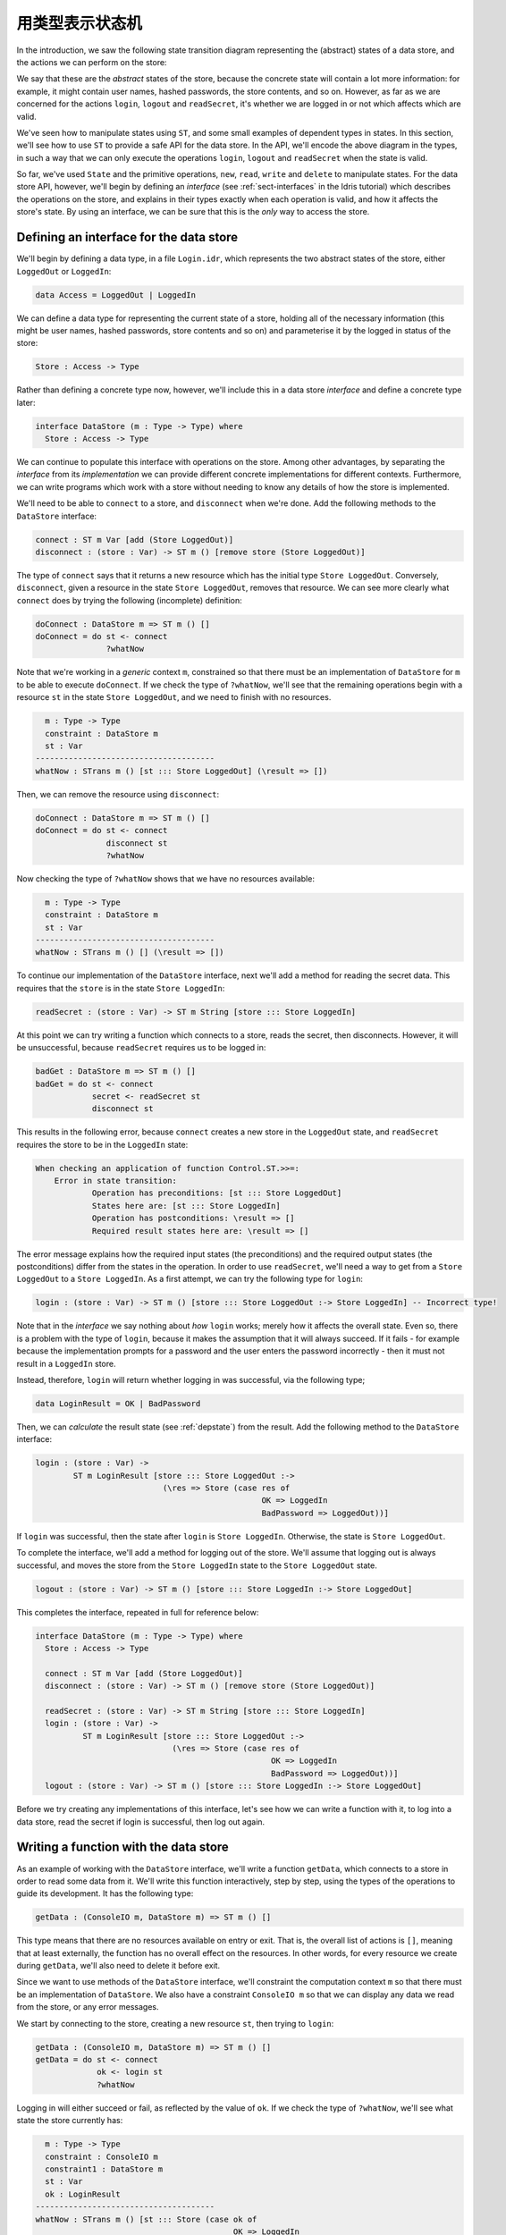 .. _smstypes:

****************
用类型表示状态机
****************

.. ***********************
.. State Machines in Types
.. ***********************

In the introduction, we saw the following state transition diagram representing
the (abstract) states of a data store, and the actions we can perform on the
store:

|login|

We say that these are the *abstract* states of the store, because the concrete
state will contain a lot more information: for example, it might contain
user names, hashed passwords, the store contents, and so on. However, as far
as we are concerned for the actions ``login``, ``logout`` and ``readSecret``,
it's whether we are logged in or not which affects which are valid.

We've seen how to manipulate states using ``ST``, and some small examples
of dependent types in states. In this section, we'll see how to use
``ST`` to provide a safe API for the data store. In the API, we'll encode
the above diagram in the types, in such a way that we can only execute the
operations ``login``, ``logout`` and ``readSecret`` when the state is
valid.

So far, we've used ``State`` and the primitive operations, ``new``, ``read``,
``write`` and ``delete`` to manipulate states. For the data store API,
however, we'll begin by defining an *interface* (see :ref:`sect-interfaces` in
the Idris tutorial) which describes the operations on the store, and explains
in their types exactly when each operation is valid, and how it affects
the store's state. By using an interface, we can be sure that
this is the *only* way to access the store.

Defining an interface for the data store
========================================

We'll begin by defining a data type, in a file ``Login.idr``, which represents
the two abstract states of the store, either ``LoggedOut`` or ``LoggedIn``:

.. code-block:: idris

    data Access = LoggedOut | LoggedIn

We can define a data type for representing the current state of a store,
holding all of the necessary information (this might be user names, hashed
passwords, store contents and so on) and parameterise it by the logged in
status of the store:

.. code-block:: idris

  Store : Access -> Type

Rather than defining a concrete type now, however, we'll include this in
a data store *interface* and define a concrete type later:

.. code-block:: idris

  interface DataStore (m : Type -> Type) where
    Store : Access -> Type

We can continue to populate this interface with operations on the store.  Among
other advantages, by separating the *interface* from its *implementation* we
can provide different concrete implementations for different contexts.
Furthermore, we can write programs which work with a store without needing
to know any details of how the store is implemented.

We'll need to be able to ``connect`` to a store, and ``disconnect`` when
we're done. Add the following methods to the ``DataStore`` interface:

.. code-block:: idris

    connect : ST m Var [add (Store LoggedOut)]
    disconnect : (store : Var) -> ST m () [remove store (Store LoggedOut)]

The type of ``connect`` says that it returns a new resource which has the
initial type ``Store LoggedOut``. Conversely, ``disconnect``, given a
resource in the state ``Store LoggedOut``, removes that resource.
We can see more clearly what ``connect`` does by trying the following
(incomplete) definition:

.. code-block:: idris

  doConnect : DataStore m => ST m () []
  doConnect = do st <- connect
                 ?whatNow

Note that we're working in a *generic* context ``m``, constrained so that
there must be an implementation of ``DataStore`` for ``m`` to be able to
execute ``doConnect``.
If we check the type of ``?whatNow``, we'll see that the remaining
operations begin with a resource ``st`` in the state ``Store LoggedOut``,
and we need to finish with no resources.

.. code-block:: idris

      m : Type -> Type
      constraint : DataStore m
      st : Var
    --------------------------------------
    whatNow : STrans m () [st ::: Store LoggedOut] (\result => [])

Then, we can remove the resource using ``disconnect``:

.. code-block:: idris

  doConnect : DataStore m => ST m () []
  doConnect = do st <- connect
                 disconnect st
                 ?whatNow

Now checking the type of ``?whatNow`` shows that we have no resources
available:

.. code-block:: idris

      m : Type -> Type
      constraint : DataStore m
      st : Var
    --------------------------------------
    whatNow : STrans m () [] (\result => [])

To continue our implementation of the ``DataStore`` interface, next we'll add a
method for reading the secret data. This requires that the ``store`` is in the
state ``Store LoggedIn``:

.. code-block:: idris

    readSecret : (store : Var) -> ST m String [store ::: Store LoggedIn]

At this point we can try writing a function which connects to a store,
reads the secret, then disconnects. However, it will be unsuccessful, because
``readSecret`` requires us to be logged in:

.. code-block:: idris

  badGet : DataStore m => ST m () []
  badGet = do st <- connect
              secret <- readSecret st
              disconnect st

This results in the following error, because ``connect`` creates a new
store in the ``LoggedOut`` state, and ``readSecret`` requires the store
to be in the ``LoggedIn`` state:

.. code-block:: idris

    When checking an application of function Control.ST.>>=:
        Error in state transition:
                Operation has preconditions: [st ::: Store LoggedOut]
                States here are: [st ::: Store LoggedIn]
                Operation has postconditions: \result => []
                Required result states here are: \result => []

The error message explains how the required input states (the preconditions)
and the required output states (the postconditions) differ from the states
in the operation. In order to use ``readSecret``, we'll need a way to get
from a ``Store LoggedOut`` to a ``Store LoggedIn``. As a first attempt,
we can try the following type for ``login``:

.. code-block:: idris

    login : (store : Var) -> ST m () [store ::: Store LoggedOut :-> Store LoggedIn] -- Incorrect type!

Note that in the *interface* we say nothing about *how* ``login`` works;
merely how it affects the overall state. Even so, there is a problem with
the type of ``login``, because it makes the assumption that it will always
succeed. If it fails - for example because the implementation prompts for
a password and the user enters the password incorrectly - then it must not
result in a ``LoggedIn`` store.

Instead, therefore, ``login`` will return whether logging in was successful,
via the following type;

.. code-block:: idris

    data LoginResult = OK | BadPassword

Then, we can *calculate* the result state (see :ref:`depstate`) from the
result. Add the following method to the ``DataStore`` interface:

.. code-block:: idris

    login : (store : Var) ->
            ST m LoginResult [store ::: Store LoggedOut :->
                               (\res => Store (case res of
                                                    OK => LoggedIn
                                                    BadPassword => LoggedOut))]

If ``login`` was successful, then the state after ``login`` is
``Store LoggedIn``. Otherwise, the state is ``Store LoggedOut``.

To complete the interface, we'll add a method for logging out of the store.
We'll assume that logging out is always successful, and moves the store
from the ``Store LoggedIn`` state to the ``Store LoggedOut`` state.

.. code-block:: idris

    logout : (store : Var) -> ST m () [store ::: Store LoggedIn :-> Store LoggedOut]

This completes the interface, repeated in full for reference below:

.. code-block:: idris

  interface DataStore (m : Type -> Type) where
    Store : Access -> Type

    connect : ST m Var [add (Store LoggedOut)]
    disconnect : (store : Var) -> ST m () [remove store (Store LoggedOut)]

    readSecret : (store : Var) -> ST m String [store ::: Store LoggedIn]
    login : (store : Var) ->
            ST m LoginResult [store ::: Store LoggedOut :->
                               (\res => Store (case res of
                                                    OK => LoggedIn
                                                    BadPassword => LoggedOut))]
    logout : (store : Var) -> ST m () [store ::: Store LoggedIn :-> Store LoggedOut]

Before we try creating any implementations of this interface, let's see how
we can write a function with it, to log into a data store, read the secret
if login is successful, then log out again.

Writing a function with the data store
======================================

As an example of working with the ``DataStore`` interface, we'll write a
function ``getData``, which connects to a store in order to read some data from
it. We'll write this function interactively, step by step, using the types of
the operations to guide its development. It has the following type:

.. code-block:: idris

  getData : (ConsoleIO m, DataStore m) => ST m () []

This type means that there are no resources available on entry or exit.
That is, the overall list of actions is ``[]``, meaning that at least
externally, the function has no overall effect on the resources. In other
words, for every resource we create during ``getData``, we'll also need to
delete it before exit.

Since we want to use methods of the ``DataStore`` interface, we'll
constraint the computation context ``m`` so that there must be an
implementation of ``DataStore``. We also have a constraint ``ConsoleIO m``
so that we can display any data we read from the store, or any error
messages.

We start by connecting to the store, creating a new resource ``st``, then
trying to ``login``:

.. code-block:: idris

  getData : (ConsoleIO m, DataStore m) => ST m () []
  getData = do st <- connect
               ok <- login st
               ?whatNow

Logging in will either succeed or fail, as reflected by the value of
``ok``. If we check the type of ``?whatNow``, we'll see what state the
store currently has:

.. code-block:: idris

      m : Type -> Type
      constraint : ConsoleIO m
      constraint1 : DataStore m
      st : Var
      ok : LoginResult
    --------------------------------------
    whatNow : STrans m () [st ::: Store (case ok of
                                              OK => LoggedIn
                                              BadPassword => LoggedOut)]
                          (\result => [])

The current state of ``st`` therefore depends on the value of ``ok``,
meaning that we can make progress by case splitting on ``ok``:

.. code-block:: idris

  getData : (ConsoleIO m, DataStore m) => ST m () []
  getData = do st <- connect
               ok <- login st
               case ok of
                    OK => ?whatNow_1
                    BadPassword => ?whatNow_2

The types of the holes in each branch, ``?whatNow_1`` and ``?whatNow_2``,
show how the state changes depending on whether logging in was successful.
If it succeeded, the store is ``LoggedIn``:

.. code-block:: idris

    --------------------------------------
    whatNow_1 : STrans m () [st ::: Store LoggedIn] (\result => [])

On the other hand, if it failed, the store is ``LoggedOut``:

.. code-block:: idris

    --------------------------------------
    whatNow_2 : STrans m () [st ::: Store LoggedOut] (\result => [])

In ``?whatNow_1``, since we've successfully logged in, we can now read
the secret and display it to the console:

.. code-block:: idris

  getData : (ConsoleIO m, DataStore m) => ST m () []
  getData = do st <- connect
               ok <- login st
               case ok of
                    OK => do secret <- readSecret st
                             putStrLn ("Secret is: " ++ show secret)
                             ?whatNow_1
                    BadPassword => ?whatNow_2

We need to finish the ``OK`` branch with no resources available. We can
do this by logging out of the store then disconnecting:

.. code-block:: idris

  getData : (ConsoleIO m, DataStore m) => ST m () []
  getData = do st <- connect
               ok <- login st
               case ok of
                    OK => do secret <- readSecret st
                             putStrLn ("Secret is: " ++ show secret)
                             logout st
                             disconnect st
                    BadPassword => ?whatNow_2

Note that we *must* ``logout`` of ``st`` before calling ``disconnect``,
because ``disconnect`` requires that the store is in the ``LoggedOut``
state.

Furthermore, we can't simply use ``delete`` to remove the resource, as
we did with the ``State`` examples in the previous section, because
``delete`` only works when the resource has type ``State ty``, for some
type ``ty``. If we try to use ``delete`` instead of ``disconnect``, we'll
see an error message like the following:

.. code-block:: idris

    When checking argument prf to function Control.ST.delete:
            Can't find a value of type
                    InState st (State st) [st ::: Store LoggedOut]

In other words, the type checker can't find a proof that the resource
``st`` has a type of the form ``State st``, because its type is
``Store LoggedOut``. Since ``Store`` is part of the ``DataStore`` interface,
we *can't* yet know the concrete representation of the ``Store``, so we
need to remove the resource via the interface, with ``disconnect``, rather
than directly with ``delete``.

We can complete ``getData`` as follows, using a pattern matching bind
alternative (see the Idris tutorial, :ref:`monadsdo`) rather than a
``case`` statement to catch the possibility of an error with ``login``:

.. code-block:: idris

  getData : (ConsoleIO m, DataStore m) => ST m () []
  getData = do st <- connect
               OK <- login st
                  | BadPassword => do putStrLn "Failure"
                                      disconnect st
               secret <- readSecret st
               putStrLn ("Secret is: " ++ show secret)
               logout st
               disconnect st

We can't yet try this out, however, because we don't have any implementations
of ``DataStore``! If we try to execute it in an ``IO`` context, for example,
we'll get an error saying that there's no implementation of ``DataStore IO``:

.. code::

    *Login> :exec run {m = IO} getData
    When checking an application of function Control.ST.run:
            Can't find implementation for DataStore IO

The final step in implementing a data store which correctly follows the
state transition diagram, therefore, is to provide an implementation
of ``DataStore``.

Implementing the interface
==========================

To execute ``getData`` in ``IO``, we'll need to provide an implementation
of ``DataStore`` which works in the ``IO`` context. We can begin as
follows:

.. code-block:: idris

  implementation DataStore IO where

Then, we can ask Idris to populate the interface with skeleton definitions
for the necessary methods (press ``Ctrl-Alt-A`` in Atom for "add definition"
or the corresponding shortcut for this in the Idris mode in your favourite
editor):

.. code-block:: idris

  implementation DataStore IO where
    Store x = ?DataStore_rhs_1
    connect = ?DataStore_rhs_2
    disconnect store = ?DataStore_rhs_3
    readSecret store = ?DataStore_rhs_4
    login store = ?DataStore_rhs_5
    logout store = ?DataStore_rhs_6

The first decision we'll need to make is how to represent the data store.
We'll keep this simple, and store the data as a single ``String``, using
a hard coded password to gain access. So, we can define ``Store`` as
follows, using a ``String`` to represent the data no matter whether we
are ``LoggedOut`` or ``LoggedIn``:

.. code-block:: idris

    Store x = State String

Now that we've given a concrete type for ``Store``, we can implement operations
for connecting, disconnecting, and accessing the data. And, since we used
``State``, we can use ``new``, ``delete``, ``read`` and ``write`` to
manipulate the store.

Looking at the types of the holes tells us how we need to manipulate the
state. For example, the ``?DataStore_rhs_2`` hole tells us what we need
to do to implement ``connect``. We need to return a new ``Var`` which
represents a resource of type ``State String``:

.. code-block:: idris

    --------------------------------------
    DataStore_rhs_2 : STrans IO Var [] (\result => [result ::: State String])

We can implement this by creating a new variable with some data for the
content of the store (we can use any ``String`` for this) and returning
that variable:

.. code-block:: idris

    connect = do store <- new "Secret Data"
                 pure store

For ``disconnect``, we only need to delete the resource:

.. code-block:: idris

    disconnect store = delete store

For ``readSecret``, we need to read the secret data and return the
``String``. Since we now know the concrete representation of the data is
a ``State String``, we can use ``read`` to access the data directly:

.. code-block:: idris

    readSecret store = read store

We'll do ``logout`` next and return to ``login``. Checking the hole
reveals the following:

.. code-block:: idris

      store : Var
    --------------------------------------
    DataStore_rhs_6 : STrans IO () [store ::: State String] (\result => [store ::: State String])

So, in this minimal implementation, we don't actually have to do anything!

.. code-block:: idris

    logout store = pure ()

For ``login``, we need to return whether logging in was successful. We'll
do this by prompting for a password, and returning ``OK`` if it matches
a hard coded password, or ``BadPassword`` otherwise:

.. code-block:: idris

    login store = do putStr "Enter password: "
                     p <- getStr
                     if p == "Mornington Crescent"
                        then pure OK
                        else pure BadPassword

For reference, here is the complete implementation which allows us to
execute a ``DataStore`` program at the REPL:

.. code-block:: idris

  implementation DataStore IO where
    Store x = State String
    connect = do store <- new "Secret Data"
                 pure store
    disconnect store = delete store
    readSecret store = read store
    login store = do putStr "Enter password: "
                     p <- getStr
                     if p == "Mornington Crescent"
                        then pure OK
                        else pure BadPassword
    logout store = pure ()

Finally, we can try this at the REPL as follows (Idris defaults to the
``IO`` context at the REPL if there is an implementation available, so no
need to give the ``m`` argument explicitly here):

.. code::

    *Login> :exec run getData
    Enter password: Mornington Crescent
    Secret is: "Secret Data"

    *Login> :exec run getData
    Enter password: Dollis Hill
    Failure

We can only use ``read``, ``write``, ``new`` and ``delete`` on a resource
with a ``State`` type. So, *within* the implementation of ``DataStore``,
or anywhere where we know the context is ``IO``, we can access the data store
however we like: this is where the internal details of ``DataStore`` are
implemented. However, if we merely have a constraint ``DataStore m``, we can't
know how the store is implemented, so we can only access via the API given
by the ``DataStore`` interface.

It is therefore good practice to use a *generic* context ``m`` for functions
like ``getData``, and constrain by only the interfaces we need, rather than
using a concrete context ``IO``.

We've now seen how to manipulate states, and how to encapsulate state
transitions for a specific system like the data store in an interface.
However, realistic systems will need to *compose* state machines. We'll
either need to use more than one state machine at a time, or implement one
state machine in terms of one or more others. We'll see how to achieve this
in the next section.

.. |login| image:: ../image/login.png
                   :width: 500px
